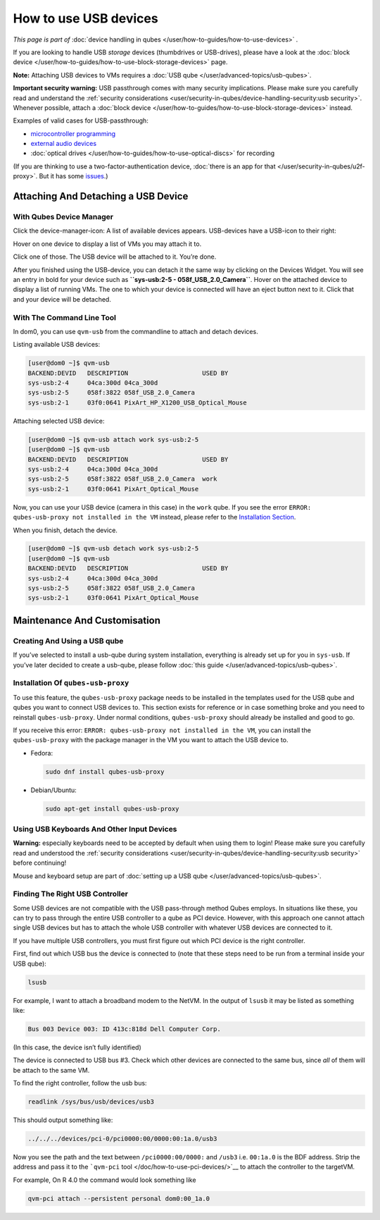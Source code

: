 ======================
How to use USB devices
======================


*This page is part of* :doc:`device handling in qubes </user/how-to-guides/how-to-use-devices>` *.*

If you are looking to handle USB *storage* devices (thumbdrives or
USB-drives), please have a look at the :doc:`block device </user/how-to-guides/how-to-use-block-storage-devices>` page.

**Note:** Attaching USB devices to VMs requires a :doc:`USB qube </user/advanced-topics/usb-qubes>`.

**Important security warning:** USB passthrough comes with many security
implications. Please make sure you carefully read and understand the
:ref:`security considerations <user/security-in-qubes/device-handling-security:usb security>`.
Whenever possible, attach a :doc:`block device </user/how-to-guides/how-to-use-block-storage-devices>` instead.

Examples of valid cases for USB-passthrough:

- `microcontroller programming <https://www.arduino.cc/en/Main/Howto>`__

- `external audio devices <https://github.com/Qubes-Community/Contents/blob/master/docs/configuration/external-audio.md>`__

- :doc:`optical drives </user/how-to-guides/how-to-use-optical-discs>` for recording



(If you are thinking to use a two-factor-authentication device, :doc:`there is an app for that </user/security-in-qubes/u2f-proxy>`. But it has some
`issues <https://github.com/QubesOS/qubes-issues/issues/4661>`__.)

Attaching And Detaching a USB Device
------------------------------------


With Qubes Device Manager
^^^^^^^^^^^^^^^^^^^^^^^^^


Click the device-manager-icon: |device manager icon| A list of available
devices appears. USB-devices have a USB-icon to their right: |usb icon|

Hover on one device to display a list of VMs you may attach it to.

Click one of those. The USB device will be attached to it. You’re done.

After you finished using the USB-device, you can detach it the same way
by clicking on the Devices Widget. You will see an entry in bold for
your device such as **``sys-usb:2-5 - 058f_USB_2.0_Camera``**. Hover on
the attached device to display a list of running VMs. The one to which
your device is connected will have an eject button |eject icon| next to
it. Click that and your device will be detached.

With The Command Line Tool
^^^^^^^^^^^^^^^^^^^^^^^^^^


In dom0, you can use ``qvm-usb`` from the commandline to attach and
detach devices.

Listing available USB devices:

.. code:: bash

      [user@dom0 ~]$ qvm-usb
      BACKEND:DEVID   DESCRIPTION                    USED BY
      sys-usb:2-4     04ca:300d 04ca_300d
      sys-usb:2-5     058f:3822 058f_USB_2.0_Camera
      sys-usb:2-1     03f0:0641 PixArt_HP_X1200_USB_Optical_Mouse


Attaching selected USB device:

.. code:: bash

      [user@dom0 ~]$ qvm-usb attach work sys-usb:2-5
      [user@dom0 ~]$ qvm-usb
      BACKEND:DEVID   DESCRIPTION                    USED BY
      sys-usb:2-4     04ca:300d 04ca_300d
      sys-usb:2-5     058f:3822 058f_USB_2.0_Camera  work
      sys-usb:2-1     03f0:0641 PixArt_Optical_Mouse


Now, you can use your USB device (camera in this case) in the ``work``
qube. If you see the error
``ERROR: qubes-usb-proxy not installed in the VM`` instead, please refer
to the `Installation Section <#installation-of-qubes-usb-proxy>`__.

When you finish, detach the device.

.. code:: bash

      [user@dom0 ~]$ qvm-usb detach work sys-usb:2-5
      [user@dom0 ~]$ qvm-usb
      BACKEND:DEVID   DESCRIPTION                    USED BY
      sys-usb:2-4     04ca:300d 04ca_300d
      sys-usb:2-5     058f:3822 058f_USB_2.0_Camera
      sys-usb:2-1     03f0:0641 PixArt_Optical_Mouse


Maintenance And Customisation
-----------------------------


Creating And Using a USB qube
^^^^^^^^^^^^^^^^^^^^^^^^^^^^^


If you’ve selected to install a usb-qube during system installation,
everything is already set up for you in ``sys-usb``. If you’ve later
decided to create a usb-qube, please follow :doc:`this guide </user/advanced-topics/usb-qubes>`.

Installation Of ``qubes-usb-proxy``
^^^^^^^^^^^^^^^^^^^^^^^^^^^^^^^^^^^


To use this feature, the ``qubes-usb-proxy`` package needs to be
installed in the templates used for the USB qube and qubes you want to
connect USB devices to. This section exists for reference or in case
something broke and you need to reinstall ``qubes-usb-proxy``. Under
normal conditions, ``qubes-usb-proxy`` should already be installed and
good to go.

If you receive this error:
``ERROR: qubes-usb-proxy not installed in the VM``, you can install the
``qubes-usb-proxy`` with the package manager in the VM you want to
attach the USB device to.

- Fedora:

  .. code:: bash

        sudo dnf install qubes-usb-proxy



- Debian/Ubuntu:

  .. code:: bash

        sudo apt-get install qubes-usb-proxy





Using USB Keyboards And Other Input Devices
^^^^^^^^^^^^^^^^^^^^^^^^^^^^^^^^^^^^^^^^^^^


**Warning:** especially keyboards need to be accepted by default when
using them to login! Please make sure you carefully read and understood
the :ref:`security considerations <user/security-in-qubes/device-handling-security:usb security>` before
continuing!

Mouse and keyboard setup are part of :doc:`setting up a USB qube </user/advanced-topics/usb-qubes>`.

Finding The Right USB Controller
^^^^^^^^^^^^^^^^^^^^^^^^^^^^^^^^


Some USB devices are not compatible with the USB pass-through method
Qubes employs. In situations like these, you can try to pass through the
entire USB controller to a qube as PCI device. However, with this
approach one cannot attach single USB devices but has to attach the
whole USB controller with whatever USB devices are connected to it.

If you have multiple USB controllers, you must first figure out which
PCI device is the right controller.

First, find out which USB bus the device is connected to (note that
these steps need to be run from a terminal inside your USB qube):

.. code:: bash

      lsusb



For example, I want to attach a broadband modem to the NetVM. In the
output of ``lsusb`` it may be listed as something like:

.. code:: bash

      Bus 003 Device 003: ID 413c:818d Dell Computer Corp.



(In this case, the device isn’t fully identified)

The device is connected to USB bus #3. Check which other devices are
connected to the same bus, since *all* of them will be attach to the
same VM.

To find the right controller, follow the usb bus:

.. code:: bash

      readlink /sys/bus/usb/devices/usb3



This should output something like:

.. code:: bash

      ../../../devices/pci-0/pci0000:00/0000:00:1a.0/usb3



Now you see the path and the text between ``/pci0000:00/0000:`` and
``/usb3`` i.e. ``00:1a.0`` is the BDF address. Strip the address and
pass it to the ```qvm-pci`` tool </doc/how-to-use-pci-devices/>`__ to
attach the controller to the targetVM.

For example, On R 4.0 the command would look something like

.. code:: bash

      qvm-pci attach --persistent personal dom0:00_1a.0



.. |device manager icon| image:: /attachment/doc/media-removable.png

.. |usb icon| image:: /attachment/doc/generic-usb.png

.. |eject icon| image:: /attachment/doc/media-eject.png
